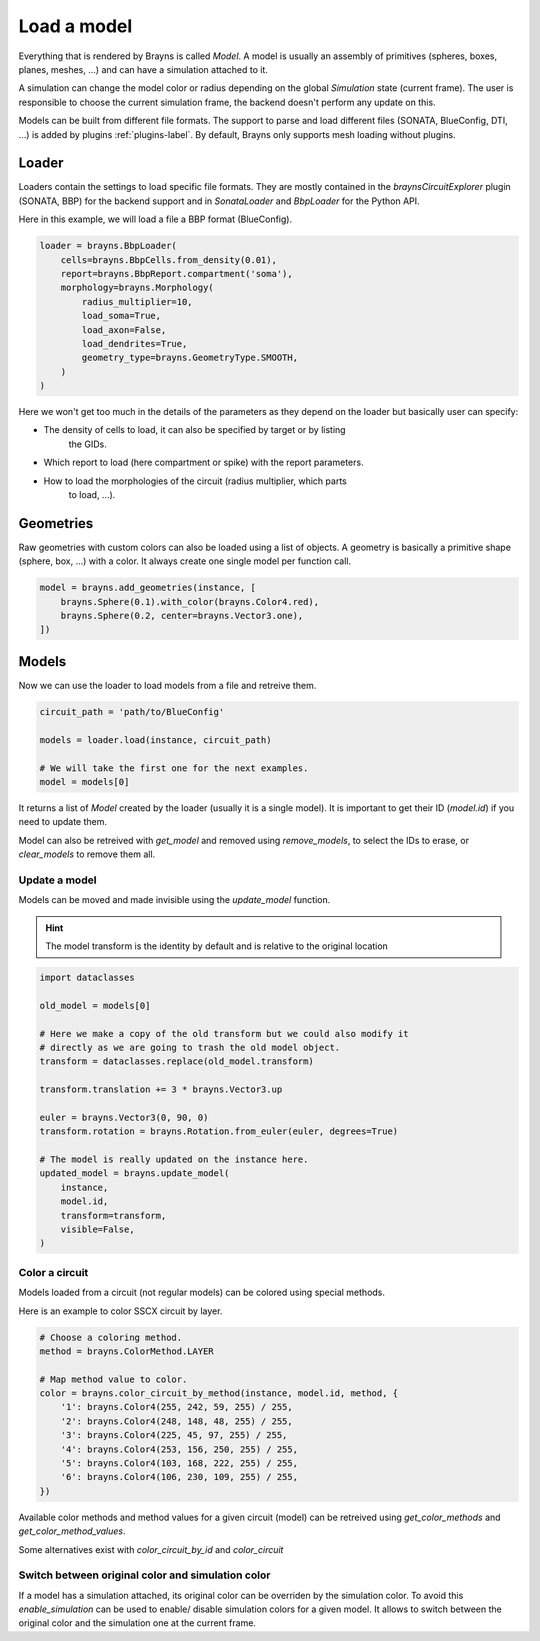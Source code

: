 Load a model
============

Everything that is rendered by Brayns is called `Model`. A model is usually an
assembly of primitives (spheres, boxes, planes, meshes, ...) and can have
a simulation attached to it.

A simulation can change the model color or radius depending on the global
`Simulation` state (current frame). The user is responsible to choose the
current simulation frame, the backend doesn't perform any update on this.

Models can be built from different file formats. The support to parse and load
different files (SONATA, BlueConfig, DTI, ...) is added by plugins
:ref:`plugins-label`. By default, Brayns only supports mesh loading without
plugins.

Loader
------

Loaders contain the settings to load specific file formats. They are mostly
contained in the `braynsCircuitExplorer` plugin (SONATA, BBP) for the backend
support and in `SonataLoader` and `BbpLoader` for the Python API.

Here in this example, we will load a file a BBP format (BlueConfig).

.. code-block:: python

    loader = brayns.BbpLoader(
        cells=brayns.BbpCells.from_density(0.01),
        report=brayns.BbpReport.compartment('soma'),
        morphology=brayns.Morphology(
            radius_multiplier=10,
            load_soma=True,
            load_axon=False,
            load_dendrites=True,
            geometry_type=brayns.GeometryType.SMOOTH,
        )
    )

Here we won't get too much in the details of the parameters as they depend on
the loader but basically user can specify:

- The density of cells to load, it can also be specified by target or by listing
    the GIDs.
- Which report to load (here compartment or spike) with the report parameters.
- How to load the morphologies of the circuit (radius multiplier, which parts
    to load, ...).

Geometries
----------

Raw geometries with custom colors can also be loaded using a list of objects. A
geometry is basically a primitive shape (sphere, box, ...) with a color. It
always create one single model per function call.

.. code-block:: python

    model = brayns.add_geometries(instance, [
        brayns.Sphere(0.1).with_color(brayns.Color4.red),
        brayns.Sphere(0.2, center=brayns.Vector3.one),
    ])

Models
------

Now we can use the loader to load models from a file and retreive them.

.. code-block:: python

    circuit_path = 'path/to/BlueConfig'

    models = loader.load(instance, circuit_path)

    # We will take the first one for the next examples.
    model = models[0]

It returns a list of `Model` created by the loader (usually it is a single
model). It is important to get their ID (`model.id`) if you need to update them.

Model can also be retreived with `get_model` and removed using `remove_models`,
to select the IDs to erase, or `clear_models` to remove them all.

Update a model
~~~~~~~~~~~~~~

Models can be moved and made invisible using the `update_model` function.

.. hint::

    The model transform is the identity by default and is relative to the
    original location

.. code-block:: python

    import dataclasses

    old_model = models[0]

    # Here we make a copy of the old transform but we could also modify it
    # directly as we are going to trash the old model object.
    transform = dataclasses.replace(old_model.transform)

    transform.translation += 3 * brayns.Vector3.up

    euler = brayns.Vector3(0, 90, 0)
    transform.rotation = brayns.Rotation.from_euler(euler, degrees=True)

    # The model is really updated on the instance here.
    updated_model = brayns.update_model(
        instance,
        model.id,
        transform=transform,
        visible=False,
    )

Color a circuit
~~~~~~~~~~~~~~~

Models loaded from a circuit (not regular models) can be colored using special
methods.

Here is an example to color SSCX circuit by layer.

.. code-block:: python

    # Choose a coloring method.
    method = brayns.ColorMethod.LAYER

    # Map method value to color.
    color = brayns.color_circuit_by_method(instance, model.id, method, {
        '1': brayns.Color4(255, 242, 59, 255) / 255,
        '2': brayns.Color4(248, 148, 48, 255) / 255,
        '3': brayns.Color4(225, 45, 97, 255) / 255,
        '4': brayns.Color4(253, 156, 250, 255) / 255,
        '5': brayns.Color4(103, 168, 222, 255) / 255,
        '6': brayns.Color4(106, 230, 109, 255) / 255,
    })

Available color methods and method values for a given circuit (model) can be
retreived using `get_color_methods` and `get_color_method_values`.

Some alternatives exist with `color_circuit_by_id` and `color_circuit`

Switch between original color and simulation color
~~~~~~~~~~~~~~~~~~~~~~~~~~~~~~~~~~~~~~~~~~~~~~~~~~

If a model has a simulation attached, its original color can be overriden by
the simulation color. To avoid this `enable_simulation` can be used to enable/
disable simulation colors for a given model. It allows to switch between the
original color and the simulation one at the current frame.
